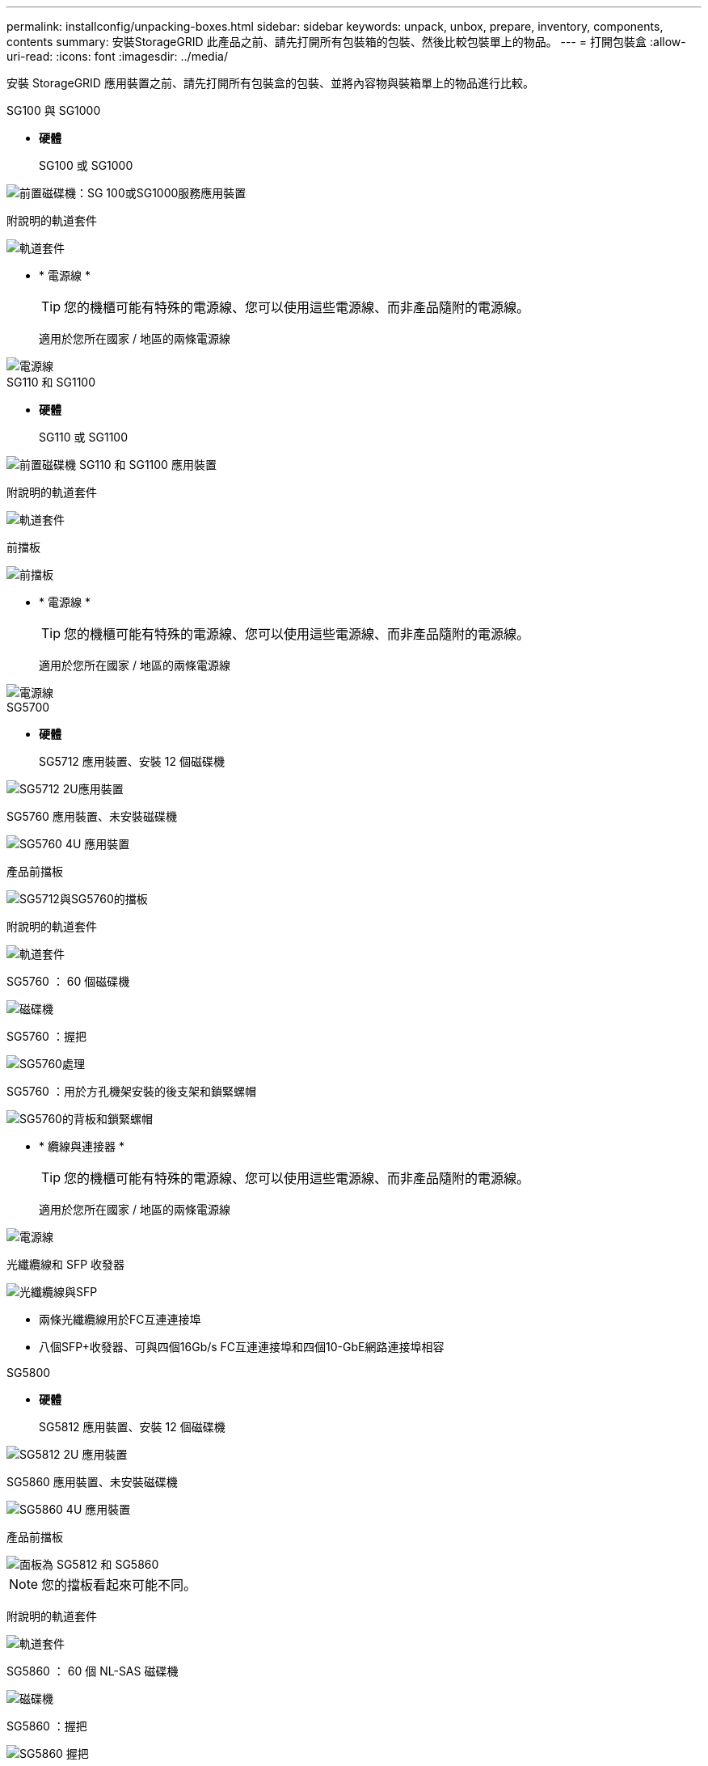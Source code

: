---
permalink: installconfig/unpacking-boxes.html 
sidebar: sidebar 
keywords: unpack, unbox, prepare, inventory, components, contents 
summary: 安裝StorageGRID 此產品之前、請先打開所有包裝箱的包裝、然後比較包裝單上的物品。 
---
= 打開包裝盒
:allow-uri-read: 
:icons: font
:imagesdir: ../media/


[role="lead"]
安裝 StorageGRID 應用裝置之前、請先打開所有包裝盒的包裝、並將內容物與裝箱單上的物品進行比較。

[role="tabbed-block"]
====
.SG100 與 SG1000
--
* *硬體*
+
SG100 或 SG1000::
+
--
image::../media/sg6000_cn_front_without_bezel.gif[前置磁碟機：SG 100或SG1000服務應用裝置]

--
附說明的軌道套件::
+
--
image::../media/rail_kit.gif[軌道套件]

--


* * 電源線 *
+

TIP: 您的機櫃可能有特殊的電源線、您可以使用這些電源線、而非產品隨附的電源線。

+
適用於您所在國家 / 地區的兩條電源線::
+
--
image::../media/power_cords.gif[電源線]

--




--
.SG110 和 SG1100
--
* *硬體*
+
SG110 或 SG1100::
+
--
image::../media/sgf6112_front_with_ssds.png[前置磁碟機 SG110 和 SG1100 應用裝置]

--
附說明的軌道套件::
+
--
image::../media/rail_kit.gif[軌道套件]

--
前擋板::
+
--
image::../media/sgf_6112_front_bezel.png[前擋板]

--


* * 電源線 *
+

TIP: 您的機櫃可能有特殊的電源線、您可以使用這些電源線、而非產品隨附的電源線。

+
適用於您所在國家 / 地區的兩條電源線::
+
--
image::../media/power_cords.gif[電源線]

--




--
.SG5700
--
* *硬體*
+
SG5712 應用裝置、安裝 12 個磁碟機::
+
--
image::../media/de212c_table_size.gif[SG5712 2U應用裝置]

--
SG5760 應用裝置、未安裝磁碟機::
+
--
image::../media/de460c_table_size.gif[SG5760 4U 應用裝置]

--
產品前擋板::
+
--
image::../media/sg5700_front_bezels.gif[SG5712與SG5760的擋板]

--
附說明的軌道套件::
+
--
image::../media/rail_kit.gif[軌道套件]

--
SG5760 ： 60 個磁碟機::
+
--
image::../media/sg5760_drive.gif[磁碟機]

--
SG5760 ：握把::
+
--
image::../media/handles.gif[SG5760處理]

--
SG5760 ：用於方孔機架安裝的後支架和鎖緊螺帽::
+
--
image::../media/back_brackets_table_size.gif[SG5760的背板和鎖緊螺帽]

--


* * 纜線與連接器 *
+

TIP: 您的機櫃可能有特殊的電源線、您可以使用這些電源線、而非產品隨附的電源線。

+
適用於您所在國家 / 地區的兩條電源線::
+
--
image::../media/power_cords.gif[電源線]

--
光纖纜線和 SFP 收發器::
+
--
image::../media/fc_cable_and_sfp.gif[光纖纜線與SFP]

** 兩條光纖纜線用於FC互連連接埠
** 八個SFP+收發器、可與四個16Gb/s FC互連連接埠和四個10-GbE網路連接埠相容


--




--
.SG5800
--
* *硬體*
+
SG5812 應用裝置、安裝 12 個磁碟機::
+
--
image::../media/de212c_table_size.gif[SG5812 2U 應用裝置]

--
SG5860 應用裝置、未安裝磁碟機::
+
--
image::../media/de460c_table_size.gif[SG5860 4U 應用裝置]

--
產品前擋板::
+
--
image::../media/sg5700_front_bezels.gif[面板為 SG5812 和 SG5860]


NOTE: 您的擋板看起來可能不同。

--
附說明的軌道套件::
+
--
image::../media/rail_kit.gif[軌道套件]

--
SG5860 ： 60 個 NL-SAS 磁碟機::
+
--
image::../media/sg5760_drive.gif[磁碟機]

--
SG5860 ：握把::
+
--
image::../media/handles.gif[SG5860 握把]

--
SG5860 ：用於方孔機架安裝的後支架和鎖緊螺帽::
+
--
image::../media/back_brackets_table_size.gif[SG5860 的後支架和鎖緊螺帽]

--


* * 纜線與連接器 *
+

TIP: 您的機櫃可能有特殊的電源線、您可以使用這些電源線、而非產品隨附的電源線。

+
適用於您所在國家 / 地區的兩條電源線::
+
--
image::../media/power_cords.gif[電源線]

--
兩條 25GbE SFP28 纜線、用於控制器互連（ iSCSI ）::
+
--
image::../media/sg5800_25gbe_sfp28_cable.png[25GbE SFP28 纜線]

--




--
.SG6000
--
* * SG6060 硬體 *
+
SG6000-CN.控制器::
+
--
image::../media/sg6000_cn_front_without_bezel.gif[SG6000-CN.控制器]

--
E2860 控制器機櫃、未安裝磁碟機::
+
--
image::../media/de460c_table_size.gif[SG5760 4U 應用裝置]

--
兩個前擋板::
+
--
image::../media/sg6000_front_bezels_for_table.gif[前擋板]

--
附說明的兩個軌道套件::
+
--
image::../media/rail_kit.gif[軌道套件]

--
60 個磁碟機（ 2 個 SSD 和 58 個 NL-SAS ）::
+
--
image::../media/sg5760_drive.gif[磁碟機]

--
四個控制點::
+
--
image::../media/handles.gif[SG5760處理]

--
用於方孔機架安裝的後支架和鎖緊螺帽::
+
--
image::../media/back_brackets_table_size.gif[SG5760的背板和鎖緊螺帽]

--


* * SG6060 擴充機櫃 *
+
未安裝磁碟機的擴充機櫃::
+
--
image::../media/de460c_table_size.gif[SG5760 4U 應用裝置]

--
前擋板::
+
--
image::../media/front_bezel_for_table_de460c.gif[前擋板DE460C]

--
60 個 NL-SAS 磁碟機::
+
--
image::../media/sg5760_drive.gif[磁碟機]

--
附說明的一種軌道套件::
+
--
image::../media/rail_kit.gif[軌道套件]

--
四個控制點::
+
--
image::../media/handles.gif[SG5760處理]

--
用於方孔機架安裝的後支架和鎖緊螺帽::
+
--
image::../media/back_brackets_table_size.gif[SG5760的背板和鎖緊螺帽]

--


* *SGF6024 硬體 *
+
SG6000-CN.控制器::
+
--
image::../media/sg6000_cn_front_without_bezel.gif[SG6000-CN.控制器]

--
EF570 快閃陣列、安裝 24 個固態（ Flash ）磁碟機::
+
--
image::../media/de224c_with_drives.gif[EF570控制器機櫃]

--
兩個前擋板::
+
--
image::../media/sgf6024_front_bezels_for_table.png[SG6024前擋板]

--
附說明的兩個軌道套件::
+
--
image::../media/rail_kit.gif[軌道套件]

--
機櫃端蓋::
+
--
image::../media/endcaps.png[端點]

--


* * 纜線與連接器 *
+

TIP: 您的機櫃可能有特殊的電源線、您可以使用這些電源線、而非產品隨附的電源線。

+
適用於您所在國家 / 地區的四條電源線::
+
--
image::../media/power_cords.gif[電源線]

--
光纖纜線和 SFP 收發器::
+
--
image::../media/fc_cable_and_sfp.gif[光纖纜線與SFP]

** 四條光纖纜線用於FC互連連接埠
** 四個SFP+收發器、支援16Gb/s FC


--
選用：兩條 SAS 纜線、用於連接每個 SG6060 擴充機櫃::
+
--
image::../media/sas_cable.gif[SAS纜線]

--




--
.SG6100
--
* * SG6160 硬體 *
+
SG6100-CN 控制器::
+
--
image::../media/sg6000_cn_front_without_bezel.gif[SG6100-CN 控制器]

--
E4000 控制器機櫃、未安裝磁碟機::
+
--
image::../media/de460c_table_size.gif[SG5860 4U 應用裝置]

--
兩個前擋板::
+
--
image::../media/sg6000_front_bezels_for_table.gif[前擋板]


NOTE: 您的擋板看起來可能不同。

--
附說明的兩個軌道套件::
+
--
image::../media/rail_kit.gif[軌道套件]

--
60 個 NL-SAS 磁碟機::
+
--
image::../media/sg5760_drive.gif[磁碟機]

--
四個控制點::
+
--
image::../media/handles.gif[SG5860 握把]

--
用於方孔機架安裝的後支架和鎖緊螺帽::
+
--
image::../media/back_brackets_table_size.gif[SG5860 的後支架和鎖緊螺帽]

--
一條 100 GbE 至 4x25GbE 中斷互連纜線::
+
--
image::../media/sg6100_4x25gbe_spf28_cable.png[100 GbE 至 4x25GbE 中斷纜線]

--
適用於您所在國家 / 地區的四條電源線::
+
--
image::../media/power_cords.gif[電源線]

--


* * SG6160 擴充機櫃 *
+
未安裝磁碟機的擴充機櫃::
+
--
image::../media/de460c_table_size.gif[SG5860 4U 應用裝置]

--
前擋板::
+
--
image::../media/front_bezel_for_table_de460c.gif[前擋板DE460C]

--
60 個 NL-SAS 磁碟機::
+
--
image::../media/sg5760_drive.gif[磁碟機]

--
附說明的一種軌道套件::
+
--
image::../media/rail_kit.gif[軌道套件]

--
四個控制點::
+
--
image::../media/handles.gif[SG5860 握把]

--
用於方孔機架安裝的後支架和鎖緊螺帽::
+
--
image::../media/back_brackets_table_size.gif[SG5860 的後支架和鎖緊螺帽]

--


* * SGF6112 硬體 *
+
SGF6112::
+
--
image::../media/sgf6112_front_with_ssds.png[前置磁碟機 SGF6112 應用裝置]

--
附說明的軌道套件::
+
--
image::../media/rail_kit.gif[軌道套件]

--
前擋板::
+
--
image::../media/sgf_6112_front_bezel.png[前擋板]

--


* * 電源線 *
+

TIP: 您的機櫃可能有特殊的電源線、您可以使用這些電源線、而非產品隨附的電源線。

+
適用於您所在國家 / 地區的兩條電源線::
+
--
image::../media/power_cords.gif[電源線]

--




--
====